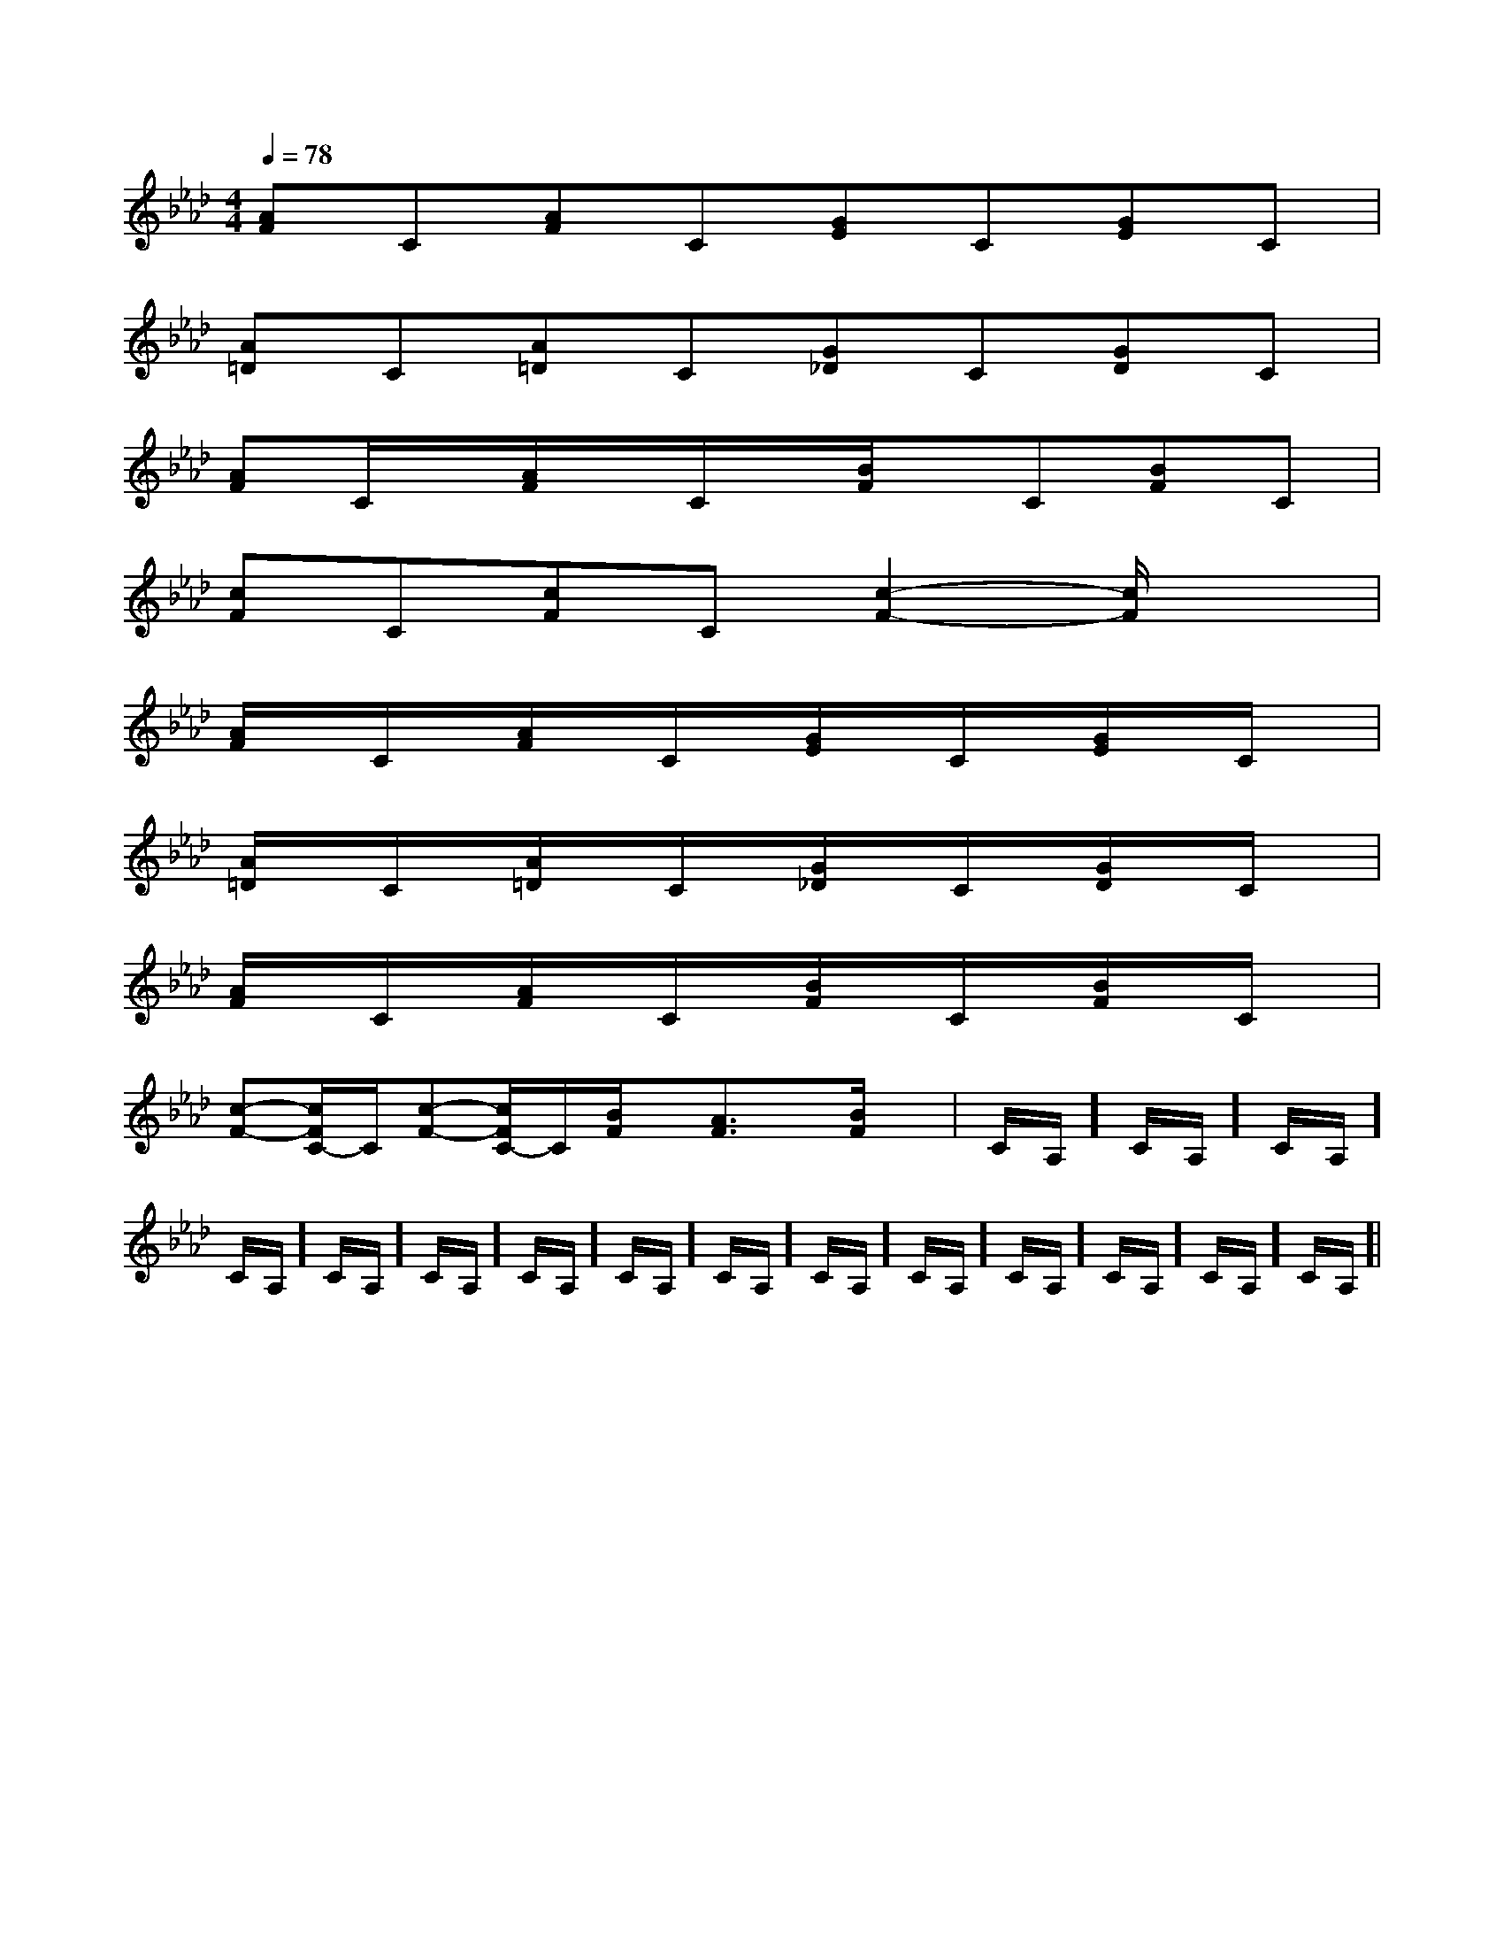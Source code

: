X:1
T:
M:4/4
L:1/8
Q:1/4=78
K:Ab
%4flats
%%MIDI program 0
%%MIDI program 0
V:1
%%MIDI program 24
[AF]C[AF]C[GE]C[GE]C|
[A=D]C[A=D]C[G_D]C[GD]C|
[AF]C/2x/2[A/2F/2]x/2C/2x/2[B/2F/2]x/2C[BF]C|
[cF]C[cF]C[c2-F2-][c/2F/2]x3/2|
[A/2F/2]x/2C/2x/2[A/2F/2]x/2C/2x/2[G/2E/2]x/2C/2x/2[G/2E/2]x/2C/2x/2|
[A/2=D/2]x/2C/2x/2[A/2=D/2]x/2C/2x/2[G/2_D/2]x/2C/2x/2[G/2D/2]x/2C/2x/2|
[A/2F/2]x/2C/2x/2[A/2F/2]x/2C/2x/2[B/2F/2]x/2C/2x/2[B/2F/2]x/2C/2x/2|
[c-F-][c/2F/2C/2-]C/2[c-F-][c/2F/2C/2-]C/2[B/2F/2]x/2[A3/2F3/2]x/2[B/2F/2]x/2|C/2A,/2]C/2A,/2]C/2A,/2]C/2A,/2]C/2A,/2]C/2A,/2]C/2A,/2]C/2A,/2]C/2A,/2]C/2A,/2]C/2A,/2]C/2A,/2]C/2A,/2]C/2A,/2]C/2A,/2]|
|
|
|
|
|
|
|
|
|
|
|
|
|
|
F,,/2F,,/2F,,/2F,,/2F,,/2F,,/2F,,/2F,,/2F,,/2F,,/2F,,/2F,,/2F,,/2F,,/2F,,/2[C-A,-E,-A,,-][C-A,-E,-A,,-][C-A,-E,-A,,-][C-A,-E,-A,,-][C-A,-E,-A,,-][C-A,-E,-A,,-][C-A,-E,-A,,-][C-A,-E,-A,,-][C-A,-E,-A,,-][C-A,-E,-A,,-][C-A,-E,-A,,-][C-A,-E,-A,,-][C-A,-E,-A,,-][C-A,-E,-A,,-][C-A,-E,-A,,-]2-G2-D2-G2-D2-G2-D2-G2-D2-G2-D2-G2-D2-G2-D2-G2-D2-G2-D2-G2-D2-G2-D2-G2-D2-G2-D2-G2-D2-G2-DE,/2-B,,/2E,,/2]E,/2-B,,/2E,,/2]E,/2-B,,/2E,,/2]E,/2-B,,/2E,,/2]E,/2-B,,/2E,,/2]E,/2-B,,/2E,,/2]E,/2-B,,/2E,,/2]E,/2-B,,/2E,,/2]E,/2-B,,/2E,,/2]E,/2-B,,/2E,,/2]E,/2-B,,/2E,,/2]E,/2-B,,/2E,,/2]E,/2-B,,/2E,,/2]E,/2-B,,/2E,,/2]E,/2-B,,/2E,,/2][B,G,,-][B,G,,-][B,G,,-][B,G,,-][B,G,,-][B,G,,-][B,G,,-][B,G,,-][B,G,,-][B,G,,-][B,G,,-][B,G,,-][B,G,,-][B,G,,-]-=C-A,-]-=C-A,-]-=C-A,-]-=C-A,-]-=C-A,-]-=C-A,-]-=C-A,-]-=C-A,-]-=C-A,-]-=C-A,-]-=C-A,-]-=C-A,-]-=C-A,-]-=C-A,-]-=C-A,-][G/2D/2=C/2][G/2D/2=C/2][G/2D/2=C/2][G/2D/2=C/2][G/2D/2=C/2][G/2D/2=C/2][G/2D/2=C/2][G/2D/2=C/2][G/2D/2=C/2][G/2D/2=C/2][G/2D/2=C/2][G/2D/2=C/2][G/2D/2=C/2][G/2D/2=C/2][G/2D/2=C/2][A3-F3-C3-][A3-F3-C3-][A3-F3-C3-][A3-F3-C3-][A3-F3-C3-][A3-F3-C3-][A3-F3-C3-][A3-F3-C3-][A3-F3-C3-][A3-F3-C3-][A3-F3-C3-][A3-F3-C3-][A3-F3-C3-][A3-F3-C3-][A3-F3-C3-][e/2-^[e/2-^[e/2-^[e/2-^[e/2-^[e/2-^[e/2-^[e/2-^[e/2-^[e/2-^[e/2-^[e/2-^[e/2-^[e/2-^[e/2-^_E,_A,,]_E,_A,,]_E,_A,,]_E,_A,,]_E,_A,,]_E,_A,,]_E,_A,,]_E,_A,,]_E,_A,,]_E,_A,,]_E,_A,,]_E,_A,,]_E,_A,,]_E,_A,,]_E,_A,,][g/2-f/2][g/2-f/2][g/2-f/2][g/2-f/2][g/2-f/2][g/2-f/2][g/2-f/2][g/2-f/2][g/2-f/2][g/2-f/2][g/2-f/2][g/2-f/2][g/2-f/2][g/2-f/2][g/2-f/2]2-C2-A,2]2-C2-A,2]2-C2-A,2]2-C2-A,2]2-C2-A,2]2-C2-A,2]2-C2-A,2]2-C2-A,2]2-C2-A,2]2-C2-A,2]2-C2-A,2]2-C2-A,2]2-C2-A,2]2-C2-A,2]2-C2-A,2][E/2A,/2G,/2][E/2A,/2G,/2][E/2A,/2G,/2][E/2A,/2G,/2][E/2A,/2G,/2][E/2A,/2G,/2][E/2A,/2G,/2][E/2A,/2G,/2][E/2A,/2G,/2][E/2A,/2G,/2][E/2A,/2G,/2][E/2A,/2G,/2][E/2A,/2G,/2][E/2A,/2G,/2][E/2A,/2G,/2](3e(3e(3e(3e(3e(3e(3e(3e(3e(3e